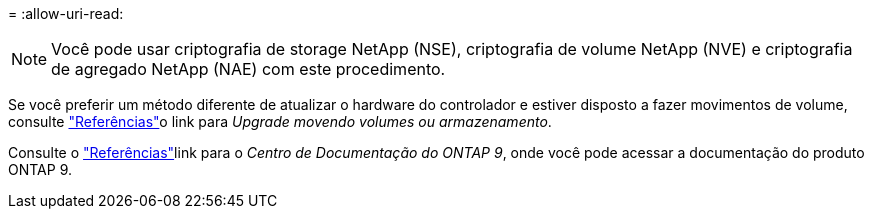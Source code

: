 = 
:allow-uri-read: 



NOTE: Você pode usar criptografia de storage NetApp (NSE), criptografia de volume NetApp (NVE) e criptografia de agregado NetApp (NAE) com este procedimento.

Se você preferir um método diferente de atualizar o hardware do controlador e estiver disposto a fazer movimentos de volume, consulte link:other_references.html["Referências"]o link para _Upgrade movendo volumes ou armazenamento_.

Consulte o link:other_references.html["Referências"]link para o _Centro de Documentação do ONTAP 9_, onde você pode acessar a documentação do produto ONTAP 9.
